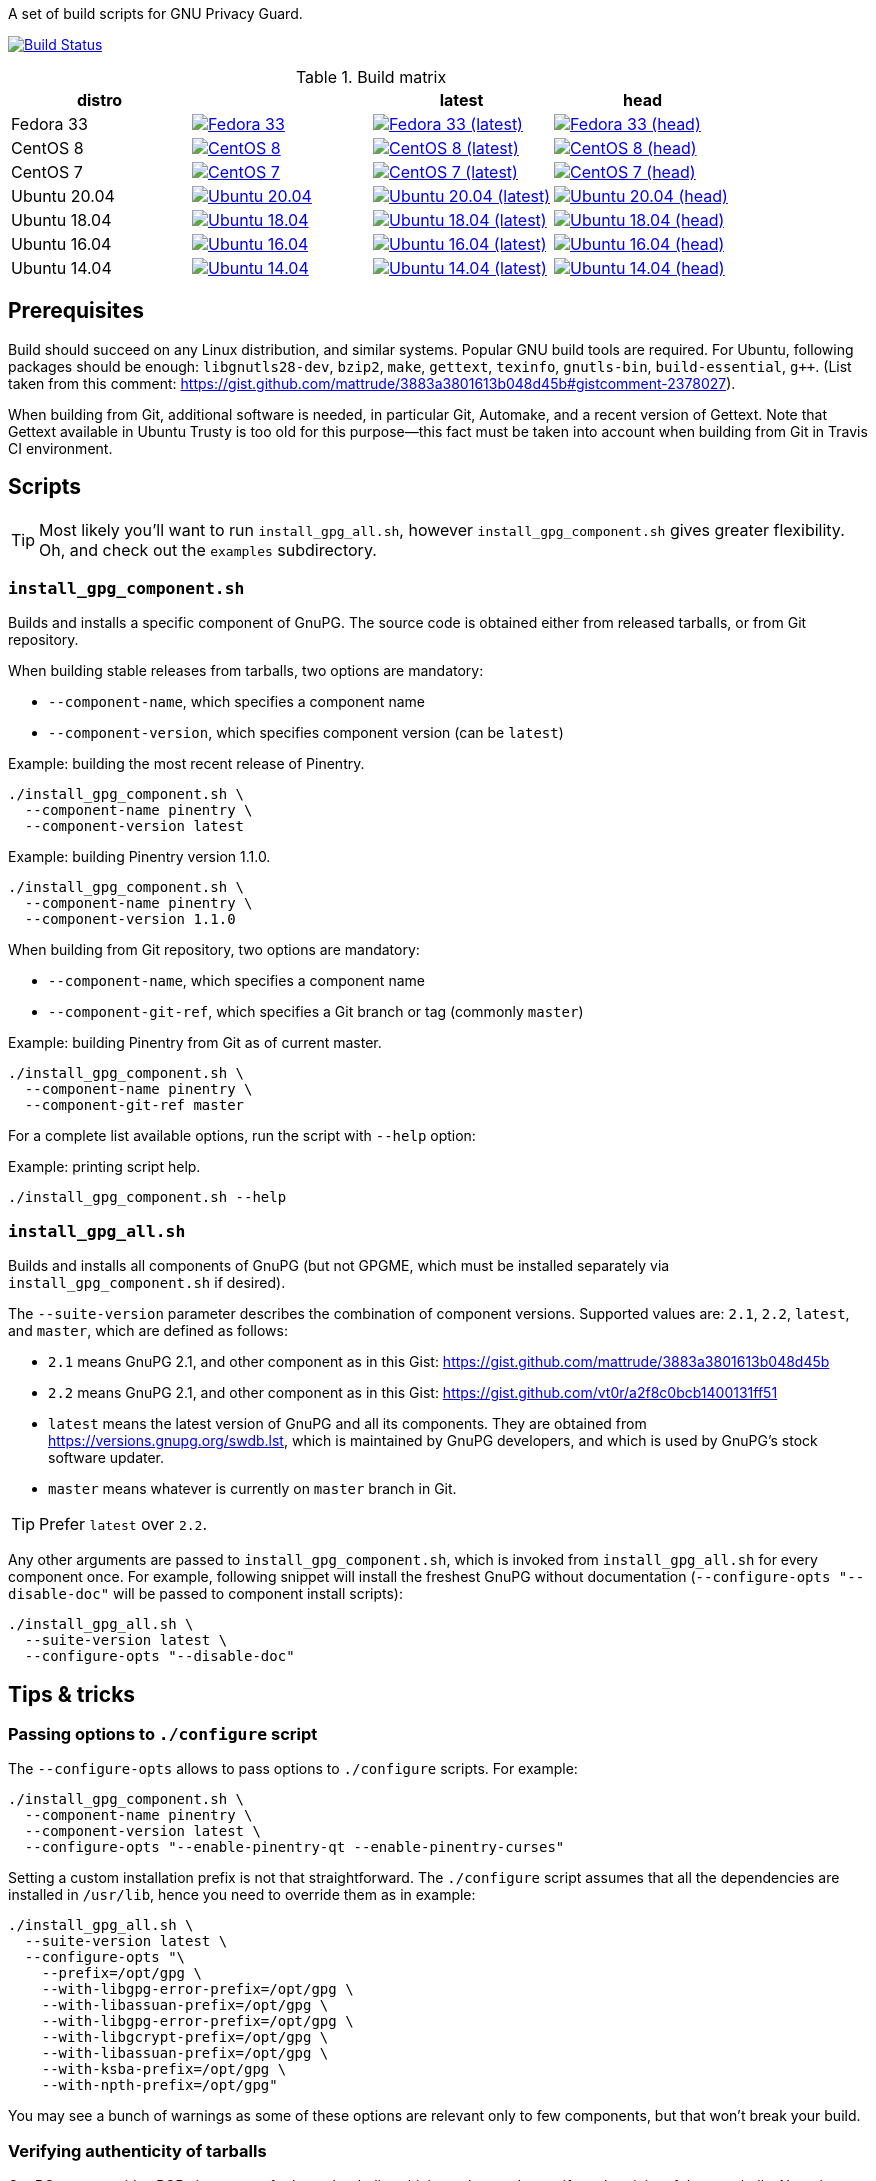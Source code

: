 A set of build scripts for GNU Privacy Guard.

image:https://img.shields.io/travis/rnpgp/gpg-build-scripts/master.svg["Build Status", link="https://travis-ci.com/rnpgp/gpg-build-scripts"]

.Build matrix
[options="header"]
|==========================
|distro       |        |latest  |head

|Fedora 33
|image:https://github.com/rnpgp/gpg-build-scripts/actions/workflows/fedora-33.yml/badge.svg["Fedora 33", link="https://github.com/rnpgp/gpg-build-scripts/actions/workflows/fedora-33.yml"]
|image:https://github.com/rnpgp/gpg-build-scripts/actions/workflows/fedora-33-latest.yml/badge.svg["Fedora 33 (latest)", link="https://github.com/rnpgp/gpg-build-scripts/actions/workflows/fedora-33-latest.yml"]
|image:https://github.com/rnpgp/gpg-build-scripts/actions/workflows/fedora-33-head.yml/badge.svg["Fedora 33 (head)", link="https://github.com/rnpgp/gpg-build-scripts/actions/workflows/fedora-33-head.yml"]

|CentOS 8
|image:https://github.com/rnpgp/gpg-build-scripts/actions/workflows/centos-8.yml/badge.svg["CentOS 8", link="https://github.com/rnpgp/gpg-build-scripts/actions/workflows/centos-8.yml"]
|image:https://github.com/rnpgp/gpg-build-scripts/actions/workflows/centos-8-latest.yml/badge.svg["CentOS 8 (latest)", link="https://github.com/rnpgp/gpg-build-scripts/actions/workflows/centos-8-latest.yml"]
|image:https://github.com/rnpgp/gpg-build-scripts/actions/workflows/centos-8-head.yml/badge.svg["CentOS 8 (head)", link="https://github.com/rnpgp/gpg-build-scripts/actions/workflows/centos-8-head.yml"]

|CentOS 7
|image:https://github.com/rnpgp/gpg-build-scripts/actions/workflows/centos-7.yml/badge.svg["CentOS 7", link="https://github.com/rnpgp/gpg-build-scripts/actions/workflows/centos-7.yml"]
|image:https://github.com/rnpgp/gpg-build-scripts/actions/workflows/centos-7-latest.yml/badge.svg["CentOS 7 (latest)", link="https://github.com/rnpgp/gpg-build-scripts/actions/workflows/centos-7-latest.yml"]
|image:https://github.com/rnpgp/gpg-build-scripts/actions/workflows/centos-7-head.yml/badge.svg["CentOS 7 (head)", link="https://github.com/rnpgp/gpg-build-scripts/actions/workflows/centos-7-head.yml"]

|Ubuntu 20.04
|image:https://github.com/rnpgp/gpg-build-scripts/actions/workflows/ubuntu-20.04.yml/badge.svg["Ubuntu 20.04", link="https://github.com/rnpgp/gpg-build-scripts/actions/workflows/ubuntu-20.04.yml"]
|image:https://github.com/rnpgp/gpg-build-scripts/actions/workflows/ubuntu-20.04-latest.yml/badge.svg["Ubuntu 20.04 (latest)", link="https://github.com/rnpgp/gpg-build-scripts/actions/workflows/ubuntu-20.04-latest.yml"]
|image:https://github.com/rnpgp/gpg-build-scripts/actions/workflows/ubuntu-20.04-head.yml/badge.svg["Ubuntu 20.04 (head)", link="https://github.com/rnpgp/gpg-build-scripts/actions/workflows/ubuntu-20.04-head.yml"]

|Ubuntu 18.04
|image:https://github.com/rnpgp/gpg-build-scripts/actions/workflows/ubuntu-18.04.yml/badge.svg["Ubuntu 18.04", link="https://github.com/rnpgp/gpg-build-scripts/actions/workflows/ubuntu-18.04.yml"]
|image:https://github.com/rnpgp/gpg-build-scripts/actions/workflows/ubuntu-18.04-latest.yml/badge.svg["Ubuntu 18.04 (latest)", link="https://github.com/rnpgp/gpg-build-scripts/actions/workflows/ubuntu-18.04-latest.yml"]
|image:https://github.com/rnpgp/gpg-build-scripts/actions/workflows/ubuntu-18.04-head.yml/badge.svg["Ubuntu 18.04 (head)", link="https://github.com/rnpgp/gpg-build-scripts/actions/workflows/ubuntu-18.04-head.yml"]

|Ubuntu 16.04
|image:https://github.com/rnpgp/gpg-build-scripts/actions/workflows/ubuntu-16.04.yml/badge.svg["Ubuntu 16.04", link="https://github.com/rnpgp/gpg-build-scripts/actions/workflows/ubuntu-16.04.yml"]
|image:https://github.com/rnpgp/gpg-build-scripts/actions/workflows/ubuntu-16.04-latest.yml/badge.svg["Ubuntu 16.04 (latest)", link="https://github.com/rnpgp/gpg-build-scripts/actions/workflows/ubuntu-16.04-latest.yml"]
|image:https://github.com/rnpgp/gpg-build-scripts/actions/workflows/ubuntu-16.04-head.yml/badge.svg["Ubuntu 16.04 (head)", link="https://github.com/rnpgp/gpg-build-scripts/actions/workflows/ubuntu-16.04-head.yml"]

|Ubuntu 14.04
|image:https://github.com/rnpgp/gpg-build-scripts/actions/workflows/ubuntu-14.04.yml/badge.svg["Ubuntu 14.04", link="https://github.com/rnpgp/gpg-build-scripts/actions/workflows/ubuntu-14.04.yml"]
|image:https://github.com/rnpgp/gpg-build-scripts/actions/workflows/ubuntu-14.04-latest.yml/badge.svg["Ubuntu 14.04 (latest)", link="https://github.com/rnpgp/gpg-build-scripts/actions/workflows/ubuntu-14.04-latest.yml"]
|image:https://github.com/rnpgp/gpg-build-scripts/actions/workflows/ubuntu-14.04-head.yml/badge.svg["Ubuntu 14.04 (head)", link="https://github.com/rnpgp/gpg-build-scripts/actions/workflows/ubuntu-14.04-head.yml"]
|==========================


== Prerequisites

Build should succeed on any Linux distribution, and similar systems.  Popular
GNU build tools are required.  For Ubuntu, following packages should be enough:
`libgnutls28-dev`, `bzip2`, `make`, `gettext`, `texinfo`, `gnutls-bin`,
`build-essential`, `g++`.  (List taken from this comment:
https://gist.github.com/mattrude/3883a3801613b048d45b#gistcomment-2378027).

When building from Git, additional software is needed, in particular Git,
Automake, and a recent version of Gettext.  Note that Gettext available in
Ubuntu Trusty is too old for this purpose--this fact must be taken into account
when building from Git in Travis CI environment.

== Scripts

TIP: Most likely you'll want to run `install_gpg_all.sh`, however
`install_gpg_component.sh` gives greater flexibility.  Oh, and check out
the `examples` subdirectory.

=== `install_gpg_component.sh`

Builds and installs a specific component of GnuPG.  The source code is obtained
either from released tarballs, or from Git repository.

When building stable releases from tarballs, two options are mandatory:

* `--component-name`, which specifies a component name
* `--component-version`, which specifies component version (can be `latest`)

.Example: building the most recent release of Pinentry.
[source,bash]
----
./install_gpg_component.sh \
  --component-name pinentry \
  --component-version latest
----

.Example: building Pinentry version 1.1.0.
[source,bash]
----
./install_gpg_component.sh \
  --component-name pinentry \
  --component-version 1.1.0
----

When building from Git repository, two options are mandatory:

* `--component-name`, which specifies a component name
* `--component-git-ref`, which specifies a Git branch or tag (commonly `master`)

.Example: building Pinentry from Git as of current master.
[source,bash]
----
./install_gpg_component.sh \
  --component-name pinentry \
  --component-git-ref master
----

For a complete list available options, run the script with `--help` option:

.Example: printing script help.
[source,bash]
----
./install_gpg_component.sh --help
----

=== `install_gpg_all.sh`

Builds and installs all components of GnuPG (but not GPGME, which must be
installed separately via `install_gpg_component.sh` if desired).

The `--suite-version` parameter describes the combination of component versions.
Supported values are: `2.1`, `2.2`, `latest`, and `master`, which are defined as
follows:

* `2.1` means GnuPG 2.1, and other component as in this Gist:
  https://gist.github.com/mattrude/3883a3801613b048d45b
* `2.2` means GnuPG 2.1, and other component as in this Gist:
  https://gist.github.com/vt0r/a2f8c0bcb1400131ff51
* `latest` means the latest version of GnuPG and all its components.  They are
  obtained from https://versions.gnupg.org/swdb.lst, which is maintained by
  GnuPG developers, and which is used by GnuPG's stock software updater.
* `master` means whatever is currently on `master` branch in Git.

TIP: Prefer `latest` over `2.2`.

Any other arguments are passed to `install_gpg_component.sh`, which is invoked
from `install_gpg_all.sh` for every component once.  For example, following
snippet will install the freshest GnuPG without documentation
(`--configure-opts "--disable-doc"` will be passed to component install
scripts):

[source,bash]
----
./install_gpg_all.sh \
  --suite-version latest \
  --configure-opts "--disable-doc"
----

== Tips & tricks

=== Passing options to `./configure` script

The `--configure-opts` allows to pass options to `./configure` scripts.  For
example:

[source,bash]
----
./install_gpg_component.sh \
  --component-name pinentry \
  --component-version latest \
  --configure-opts "--enable-pinentry-qt --enable-pinentry-curses"
----

Setting a custom installation prefix is not that straightforward.
The `./configure` script assumes that all the dependencies are installed in
`/usr/lib`, hence you need to override them as in example:

[source,bash]
----
./install_gpg_all.sh \
  --suite-version latest \
  --configure-opts "\
    --prefix=/opt/gpg \
    --with-libgpg-error-prefix=/opt/gpg \
    --with-libassuan-prefix=/opt/gpg \
    --with-libgpg-error-prefix=/opt/gpg \
    --with-libgcrypt-prefix=/opt/gpg \
    --with-libassuan-prefix=/opt/gpg \
    --with-ksba-prefix=/opt/gpg \
    --with-npth-prefix=/opt/gpg"
----

You may see a bunch of warnings as some of these options are relevant only to
few components, but that won't break your build.

=== Verifying authenticity of tarballs

GnuPG team provides PGP signatures of released tarballs, which can be used
to verify authenticity of these tarballs.  Note that using this feature requires
that another installation of GnuPG is available in advance.

In order to do so, firstly public keys of GnuPG team must be imported.
The easiest way is to fetch them from some keyserver, for example from
keyserver.ubuntu.com:

[source,bash]
----
gpg \
  --keyserver hkp://keyserver.ubuntu.com:80 \
  --recv-keys AAAAAAAAAAAAAAAA BBBBBBBBBBBBBBBBBBBB CCCCCCCCCCCCCCCCCC
----

You should obtain key IDs from https://www.gnupg.org/signature_key.html[GnuPG
home page] rather than trust me, therefore above snippet contains only
placeholders.  Key ID is the last sixteen hexadecimal digits of its fingerprint.

Alternatively, you may write a whole ASCII-armored public key block, which is
printed near the bottom of the aforementioned page, into some file, and then
import it.  Given that you have saved key block to a file `GPG_KEYS.gpg`,
following imports it:

[source,bash]
----
gpg --import GPG_KEYS.gpg
----

Keys are now imported but not trusted yet.  It is enough for signature
verification, though warnings will be printed.  In order to enable verfication,
use `--verify` option, for example:

[source,bash]
----
./install_gpg_all.sh \
  --suite-version latest \
  --verify
----

TIP: If you want to learn how to exchange and trust keys, head to
https://www.gnupg.org/gph/en/manual/x56.html[GNU Privacy Handbook].

TIP: For more information about checking integrity of GnuPG release tarballs,
head to https://www.gnupg.org/download/integrity_check.html[GnuPG home page].

=== Using with Travis CI

This scripts have been designed to work in Travis CI.  Use following listing
as example of `.travis.yml`:

[source,yaml]
----
dist: trusty
sudo: required
language: ruby

env:
  global:
    - GPG_BUILD_DIR="$TRAVIS_BUILD_DIR/build_gpg"
    - >
      GPG_CONFIGURE_OPTS="--disable-doc --enable-pinentry-curses
      --disable-pinentry-emacs --disable-pinentry-gtk2 --disable-pinentry-gnome3
      --disable-pinentry-qt --disable-pinentry-qt4 --disable-pinentry-qt5
      --disable-pinentry-tqt --disable-pinentry-fltk"

  matrix:
    - GPG_VERSION="latest"
    - GPG_VERSION="2.1"

before_install:
  - >
    ./install_gpg_all.sh
    --suite-version "$GPG_VERSION"
    --build-dir "$GPG_BUILD_DIR"
    --configure-opts "$GPG_CONFIGURE_OPTS"
    --folding-style travis
  - gem install bundler -v 1.16.1
----

Please note the `--folding-style travis` option.  It makes the job logs more
readable, as it divides the output of build steps into foldable sections.

=== Installing GnuPG Made Easy (GPGME)

GPGME is not installed by `install_gpg_all.sh` script, however it can be
installed with `install_gpg_component.sh` like every other component.

For example:

[source,bash]
----
./install_gpg_all.sh \
  --suite-version latest

./install_gpg_component.sh \
  --component-name gpgme \
  --component-version latest
----

NOTE: GPGME requires `libgpg-error` and `libassuan` to compile.  Also, other
components of GnuPG suite are typically needed in order to actually use GPGME.

== License

The MIT License (MIT)

Copyright (c) 2018 - 2021 Ribose Inc.

Permission is hereby granted, free of charge, to any person obtaining a copy
of this software and associated documentation files (the "Software"), to deal
in the Software without restriction, including without limitation the rights
to use, copy, modify, merge, publish, distribute, sublicense, and/or sell
copies of the Software, and to permit persons to whom the Software is
furnished to do so, subject to the following conditions:

The above copyright notice and this permission notice shall be included in
all copies or substantial portions of the Software.

THE SOFTWARE IS PROVIDED "AS IS", WITHOUT WARRANTY OF ANY KIND, EXPRESS OR
IMPLIED, INCLUDING BUT NOT LIMITED TO THE WARRANTIES OF MERCHANTABILITY,
FITNESS FOR A PARTICULAR PURPOSE AND NONINFRINGEMENT. IN NO EVENT SHALL THE
AUTHORS OR COPYRIGHT HOLDERS BE LIABLE FOR ANY CLAIM, DAMAGES OR OTHER
LIABILITY, WHETHER IN AN ACTION OF CONTRACT, TORT OR OTHERWISE, ARISING FROM,
OUT OF OR IN CONNECTION WITH THE SOFTWARE OR THE USE OR OTHER DEALINGS IN
THE SOFTWARE.
